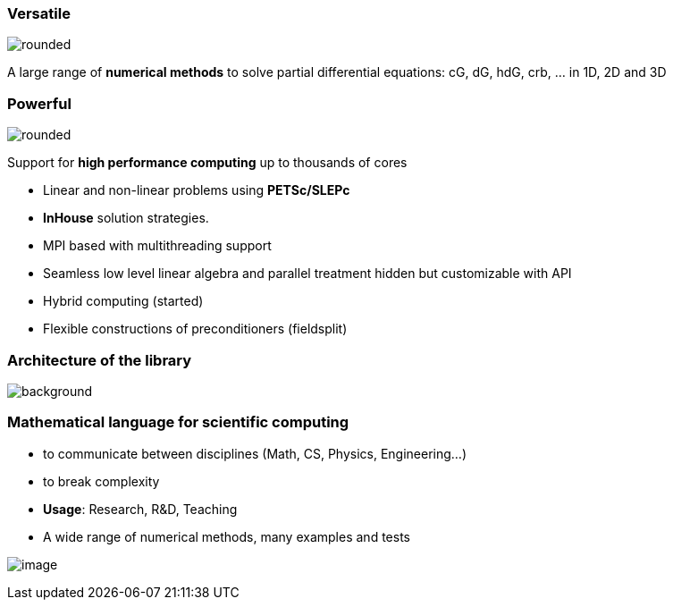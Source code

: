 
=== Versatile

[.col2]
--
image:Figures/feelpp/Gallery-feelpp-600x600.jpg[rounded]
--
[.col2,center]
--
A large range of *numerical methods* to solve partial differential
equations: cG, dG, hdG, crb, ... in 1D, 2D and 3D
--

=== Powerful

[.col2]
--
image:Figures/feelpp/supercomputer-1-600x600.jpg[rounded]
--
[.col2.small,center]
--
Support for *high performance computing* up to thousands of cores

- Linear and non-linear problems using  *PETSc/SLEPc* 
- *InHouse* solution strategies.
- MPI based with multithreading support
- Seamless low level linear algebra and parallel
treatment hidden but customizable with API
- Hybrid computing (started)
- Flexible constructions of preconditioners (fieldsplit)
--

// === Expressive


[%notitle]
=== Architecture of the library 

image::arch.png[background,size=contain]

[.columns]
=== Mathematical language for scientific computing

[.column]
--
* to communicate between disciplines (Math, CS, Physics, Engineering...)
* to break complexity
* **Usage**: Research, R&D, Teaching
* A wide range of numerical methods, many examples and tests
--
[.column]
--
image:Figures/feelpp/feelpp-methods.png[image]
--

